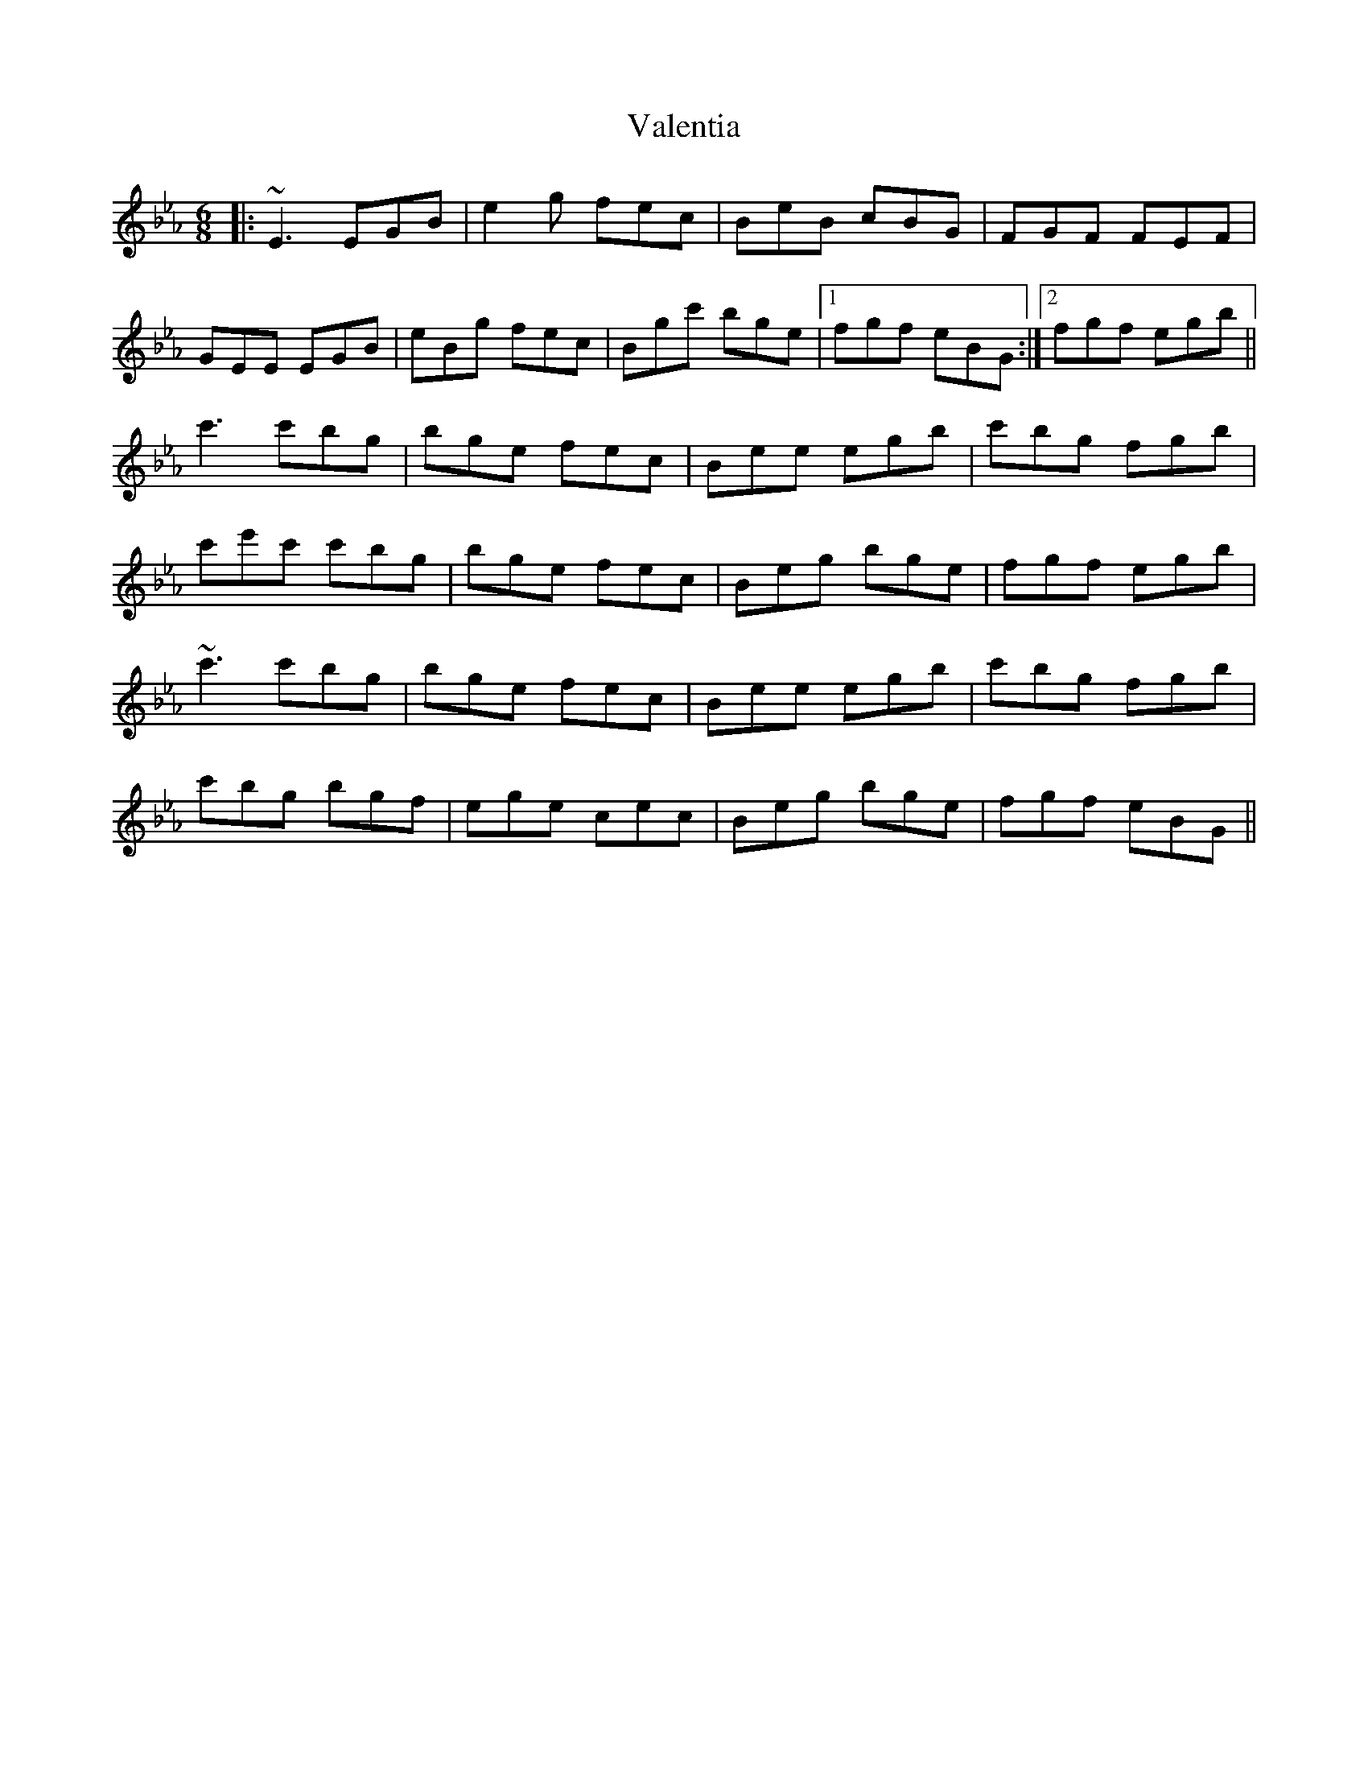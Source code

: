 X: 41693
T: Valentia
R: jig
M: 6/8
K: Fdorian
|:~E3 EGB|e2g fec|BeB cBG|FGF FEF|
GEE EGB|eBg fec|Bgc' bge|1 fgf eBG:|2 fgf egb||
c'3 c'bg|bge fec|Bee egb|c'bg fgb|
c'e'c' c'bg|bge fec|Beg bge|fgf egb|
~c'3 c'bg|bge fec|Bee egb|c'bg fgb|
c'bg bgf|ege cec|Beg bge|fgf eBG||

